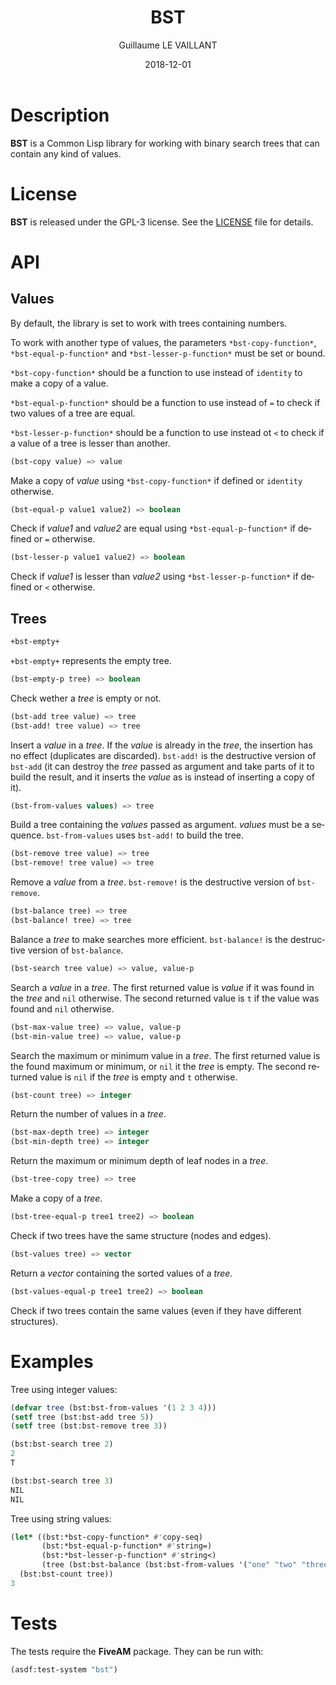 #+TITLE: BST
#+AUTHOR: Guillaume LE VAILLANT
#+DATE: 2018-12-01
#+EMAIL: glv@posteo.net
#+LANGUAGE: en
#+OPTIONS: num:nil toc:nil html-postamble:nil html-scripts:nil
#+HTML_DOCTYPE: html5

* Description

*BST* is a Common Lisp library for working with binary search trees that
can contain any kind of values.

* License

*BST* is released under the GPL-3 license. See the [[file:LICENSE][LICENSE]] file for details.

* API
** Values

By default, the library is set to work with trees containing numbers.

To work with another type of values, the parameters
~*bst-copy-function*~, ~*bst-equal-p-function*~ and
~*bst-lesser-p-function*~ must be set or bound.

~*bst-copy-function*~ should be a function to use instead of
~identity~ to make a copy of a value.

~*bst-equal-p-function*~ should be a function to use instead of ~=~ to
check if two values of a tree are equal.

~*bst-lesser-p-function*~ should be a function to use instead ot ~<~
to check if a value of a tree is lesser than another.

#+BEGIN_SRC lisp
(bst-copy value) => value
#+END_SRC

Make a copy of /value/ using ~*bst-copy-function*~ if defined or
~identity~ otherwise.

#+BEGIN_SRC lisp
(bst-equal-p value1 value2) => boolean
#+END_SRC

Check if /value1/ and /value2/ are equal using
~*bst-equal-p-function*~ if defined or ~=~ otherwise.

#+BEGIN_SRC lisp
(bst-lesser-p value1 value2) => boolean
#+END_SRC

Check if /value1/ is lesser than /value2/ using
~*bst-lesser-p-function*~ if defined or ~<~ otherwise.

** Trees

#+BEGIN_SRC lisp
+bst-empty+
#+END_SRC

~+bst-empty+~ represents the empty tree.

#+BEGIN_SRC lisp
(bst-empty-p tree) => boolean
#+END_SRC

Check wether a /tree/ is empty or not.

#+BEGIN_SRC lisp
(bst-add tree value) => tree
(bst-add! tree value) => tree
#+END_SRC

Insert a /value/ in a /tree/. If the /value/ is already in the /tree/,
the insertion has no effect (duplicates are discarded). ~bst-add!~ is
the destructive version of ~bst-add~ (it can destroy the /tree/ passed
as argument and take parts of it to build the result, and it inserts
the /value/ as is instead of inserting a copy of it).

#+BEGIN_SRC lisp
(bst-from-values values) => tree
#+END_SRC

Build a tree containing the /values/ passed as argument. /values/ must
be a sequence. ~bst-from-values~ uses ~bst-add!~ to build the tree.

#+BEGIN_SRC lisp
(bst-remove tree value) => tree
(bst-remove! tree value) => tree
#+END_SRC

Remove a /value/ from a /tree/. ~bst-remove!~ is the destructive
version of ~bst-remove~.

#+BEGIN_SRC lisp
(bst-balance tree) => tree
(bst-balance! tree) => tree
#+END_SRC

Balance a /tree/ to make searches more efficient. ~bst-balance!~ is
the destructive version of ~bst-balance~.

#+BEGIN_SRC lisp
(bst-search tree value) => value, value-p
#+END_SRC

Search a /value/ in a /tree/. The first returned value is /value/ if
it was found in the /tree/ and ~nil~ otherwise. The second returned
value is ~t~ if the value was found and ~nil~ otherwise.

#+BEGIN_SRC lisp
(bst-max-value tree) => value, value-p
(bst-min-value tree) => value, value-p
#+END_SRC

Search the maximum or minimum value in a /tree/. The first returned
value is the found maximum or minimum, or ~nil~ it the /tree/ is
empty. The second returned value is ~nil~ if the /tree/ is empty
and ~t~ otherwise.

#+BEGIN_SRC lisp
(bst-count tree) => integer
#+END_SRC

Return the number of values in a /tree/.

#+BEGIN_SRC lisp
(bst-max-depth tree) => integer
(bst-min-depth tree) => integer
#+END_SRC

Return the maximum or minimum depth of leaf nodes in a /tree/.

#+BEGIN_SRC lisp
(bst-tree-copy tree) => tree
#+END_SRC

Make a copy of a /tree/.

#+BEGIN_SRC lisp
(bst-tree-equal-p tree1 tree2) => boolean
#+END_SRC

Check if two trees have the same structure (nodes and edges).

#+BEGIN_SRC lisp
(bst-values tree) => vector
#+END_SRC

Return a /vector/ containing the sorted values of a /tree/.

#+BEGIN_SRC lisp
(bst-values-equal-p tree1 tree2) => boolean
#+END_SRC

Check if two trees contain the same values (even if they have
different structures).

* Examples

Tree using integer values:

#+BEGIN_SRC lisp
(defvar tree (bst:bst-from-values '(1 2 3 4)))
(setf tree (bst:bst-add tree 5))
(setf tree (bst:bst-remove tree 3))

(bst:bst-search tree 2)
2
T

(bst:bst-search tree 3)
NIL
NIL
#+END_SRC

Tree using string values:

#+BEGIN_SRC lisp
(let* ((bst:*bst-copy-function* #'copy-seq)
       (bst:*bst-equal-p-function* #'string=)
       (bst:*bst-lesser-p-function* #'string<)
       (tree (bst:bst-balance (bst:bst-from-values '("one" "two" "three")))))
  (bst:bst-count tree))
3
#+END_SRC

* Tests

The tests require the *FiveAM* package. They can be run with:

#+BEGIN_SRC lisp
(asdf:test-system "bst")
#+END_SRC
